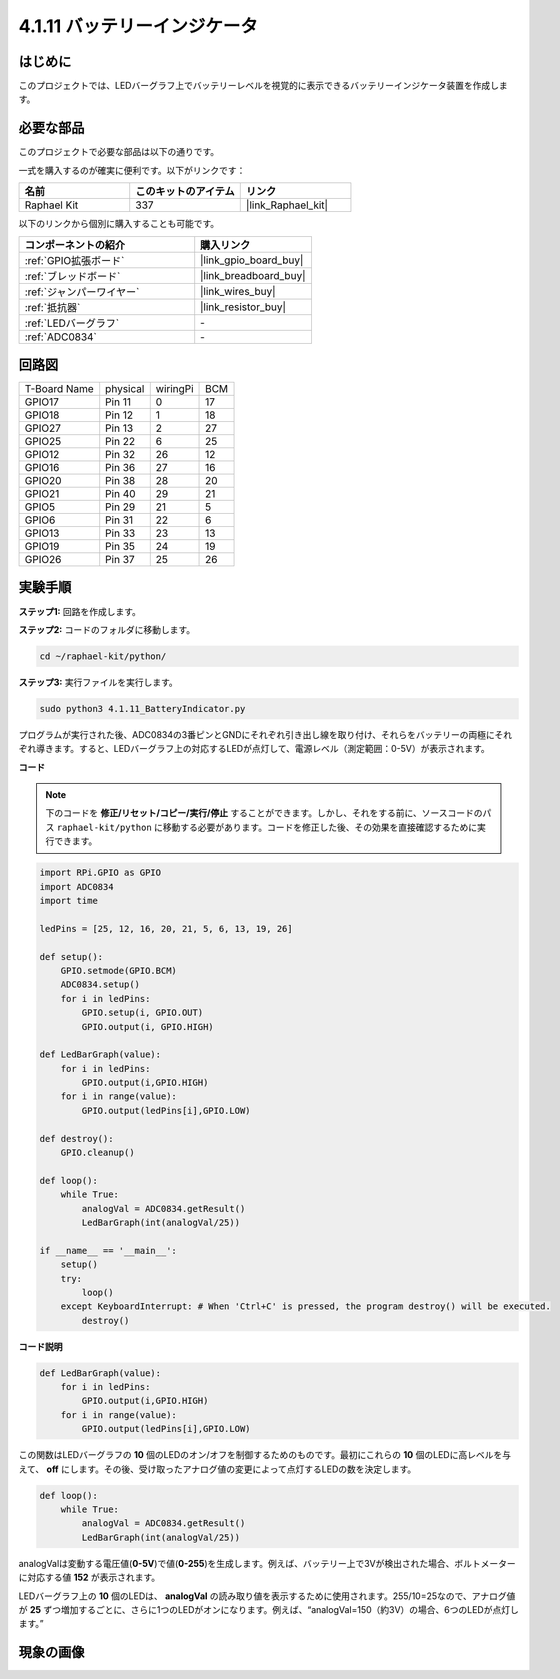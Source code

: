 .. _4.1.11_py:

4.1.11 バッテリーインジケータ
===================================

はじめに
--------------

このプロジェクトでは、LEDバーグラフ上でバッテリーレベルを視覚的に表示できるバッテリーインジケータ装置を作成します。

必要な部品
------------------------------

このプロジェクトで必要な部品は以下の通りです。

.. image:: ../img/list_Battery_Indicator.png
    :align: center

一式を購入するのが確実に便利です。以下がリンクです：

.. list-table::
    :widths: 20 20 20
    :header-rows: 1

    *   - 名前
        - このキットのアイテム
        - リンク
    *   - Raphael Kit
        - 337
        - |link_Raphael_kit|

以下のリンクから個別に購入することも可能です。

.. list-table::
    :widths: 30 20
    :header-rows: 1

    *   - コンポーネントの紹介
        - 購入リンク

    *   - :ref:`GPIO拡張ボード`
        - |link_gpio_board_buy|
    *   - :ref:`ブレッドボード`
        - |link_breadboard_buy|
    *   - :ref:`ジャンパーワイヤー`
        - |link_wires_buy|
    *   - :ref:`抵抗器`
        - |link_resistor_buy|
    *   - :ref:`LEDバーグラフ`
        - \-
    *   - :ref:`ADC0834`
        - \-

回路図
-------------------

============ ======== ======== ===
T-Board Name physical wiringPi BCM
GPIO17       Pin 11   0        17
GPIO18       Pin 12   1        18
GPIO27       Pin 13   2        27
GPIO25       Pin 22   6        25
GPIO12       Pin 32   26       12
GPIO16       Pin 36   27       16
GPIO20       Pin 38   28       20
GPIO21       Pin 40   29       21
GPIO5        Pin 29   21       5
GPIO6        Pin 31   22       6
GPIO13       Pin 33   23       13
GPIO19       Pin 35   24       19
GPIO26       Pin 37   25       26
============ ======== ======== ===

.. image:: ../img/Schematic_three_one5.png
   :align: center

実験手順
-------------------------

**ステップ1:** 回路を作成します。

.. image:: ../img/image248.png

**ステップ2:** コードのフォルダに移動します。

.. raw:: html

   <run></run>

.. code-block::

    cd ~/raphael-kit/python/

**ステップ3:** 実行ファイルを実行します。

.. raw:: html

   <run></run>

.. code-block::

    sudo python3 4.1.11_BatteryIndicator.py

プログラムが実行された後、ADC0834の3番ピンとGNDにそれぞれ引き出し線を取り付け、それらをバッテリーの両極にそれぞれ導きます。すると、LEDバーグラフ上の対応するLEDが点灯して、電源レベル（測定範囲：0-5V）が表示されます。

**コード**

.. note::
    下のコードを **修正/リセット/コピー/実行/停止** することができます。しかし、それをする前に、ソースコードのパス ``raphael-kit/python`` に移動する必要があります。コードを修正した後、その効果を直接確認するために実行できます。

.. raw:: html

    <run></run>

.. code-block:: python

    import RPi.GPIO as GPIO
    import ADC0834
    import time

    ledPins = [25, 12, 16, 20, 21, 5, 6, 13, 19, 26]

    def setup():
        GPIO.setmode(GPIO.BCM)
        ADC0834.setup()
        for i in ledPins:
            GPIO.setup(i, GPIO.OUT)
            GPIO.output(i, GPIO.HIGH)

    def LedBarGraph(value):
        for i in ledPins:
            GPIO.output(i,GPIO.HIGH)
        for i in range(value):
            GPIO.output(ledPins[i],GPIO.LOW)

    def destroy():
        GPIO.cleanup()

    def loop():
        while True:
            analogVal = ADC0834.getResult()
            LedBarGraph(int(analogVal/25))

    if __name__ == '__main__':
        setup()
        try:
            loop()
        except KeyboardInterrupt: # When 'Ctrl+C' is pressed, the program destroy() will be executed.
            destroy()

**コード説明**

.. code-block:: python

    def LedBarGraph(value):
        for i in ledPins:
            GPIO.output(i,GPIO.HIGH)
        for i in range(value):
            GPIO.output(ledPins[i],GPIO.LOW)

この関数はLEDバーグラフの **10** 個のLEDのオン/オフを制御するためのものです。最初にこれらの **10** 個のLEDに高レベルを与えて、 **off** にします。その後、受け取ったアナログ値の変更によって点灯するLEDの数を決定します。

.. code-block:: python

    def loop():
        while True:
            analogVal = ADC0834.getResult()
            LedBarGraph(int(analogVal/25))

analogValは変動する電圧値(**0-5V**)で値(**0-255**)を生成します。例えば、バッテリー上で3Vが検出された場合、ボルトメーターに対応する値 **152** が表示されます。

LEDバーグラフ上の **10** 個のLEDは、 **analogVal** の読み取り値を表示するために使用されます。255/10=25なので、アナログ値が **25** ずつ増加するごとに、さらに1つのLEDがオンになります。例えば、“analogVal=150（約3V）の場合、6つのLEDが点灯します。”

現象の画像
------------------------------


.. image:: ../img/image249.jpeg
   :align: center
